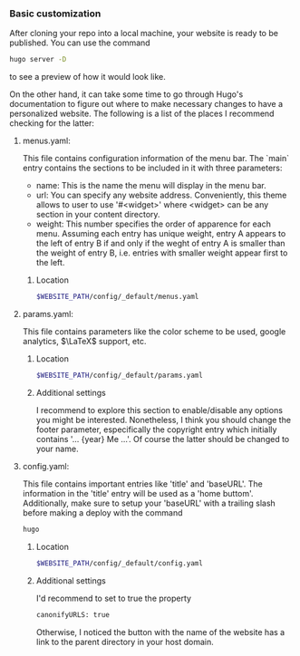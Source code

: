 *** Basic customization

After cloning your repo into a local machine, your website is ready to be published. You can use the command

#+begin_src bash 
hugo server -D
#+end_src

to see a preview of how it would look like.

On the other hand, it can take some time to go through Hugo's documentation to figure out where to make necessary changes to have a personalized website. The following is a list of the places I recommend checking for the latter:

**** menus.yaml:

This file contains configuration information of the menu bar. The `main` entry contains the sections to be included in it with three parameters:

- name: This is the name the menu will display in the menu bar.
- url: You can specify any website address. Conveniently, this theme allows to user to use '#<widget>' where <widget> can be any section in your content directory.
- weight: This number specifies the order of apparence for each menu. Assuming each entry has unique weight, entry A appears to the left of entry B if and only if the weght of entry A is smaller than the weight of entry B, i.e. entries with smaller weight appear first to the left.

***** Location

#+begin_src bash 
$WEBSITE_PATH/config/_default/menus.yaml
#+end_src

**** params.yaml:

This file contains parameters like the color scheme to be used, google analytics, \(\LaTeX\) support, etc.

***** Location

#+begin_src bash 
$WEBSITE_PATH/config/_default/params.yaml
#+end_src

***** Additional settings

I recommend to explore this section to enable/disable any options you might be interested. Nonetheless, I think you should change the footer parameter, especifically the copyright entry which initially contains '... {year} Me ...'. Of course the latter should be changed to your name. 

**** config.yaml:

This file contains important entries like 'title' and 'baseURL'. The information in the 'title' entry will be used as a 'home buttom'. Additionally, make sure to setup your 'baseURL' with a trailing slash before making a deploy with the command

#+begin_src bash 
hugo
#+end_src

***** Location

#+begin_src bash 
$WEBSITE_PATH/config/_default/config.yaml
#+end_src

***** Additional settings

I'd recommend to set to true the property
#+begin_src bash 
canonifyURLS: true
#+end_src

Otherwise, I noticed the button with the name of the website has a link to the parent directory in your host domain.
